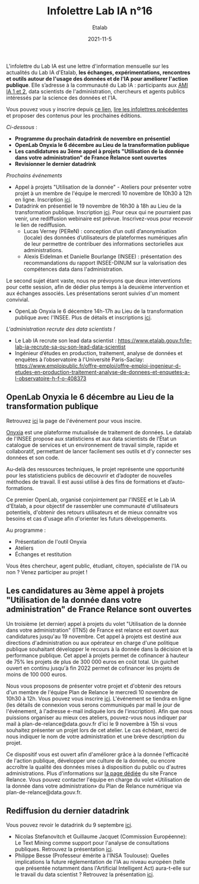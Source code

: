 #+title: Infolettre Lab IA n°16
#+date: 2021-11-5
#+author: Etalab
#+layout: post
#+draft: false

L'infolettre du Lab IA est une lettre d'information mensuelle sur les actualités du Lab IA d'Etalab, *les échanges, expérimentations, rencontres et outils autour de l'usage des données et de l'IA pour améliorer l'action publique*. Elle s’adresse à la communauté du Lab IA : participants aux [[https://www.etalab.gouv.fr/intelligence-artificielle-decouvrez-les-15-nouveaux-projets-selectionnes][AMI IA 1 et 2]], data scientists de l'administration, chercheurs et agents publics intéressés par la science des données et l'IA.

Vous pouvez vous y inscrire depuis [[https://infolettres.etalab.gouv.fr/subscribe/lab-ia@mail.etalab.studio][ce lien]], [[https://etalab.github.io/infolettre-lab-ia/][lire les infolettres précédentes]] et proposer des contenus pour les prochaines éditions.

/Ci-dessous/ : 

- *Programme du prochain datadrink de novembre en présentiel*
- *OpenLab Onyxia le 6 décembre au Lieu de la transformation publique*
- *Les candidatures au 3ème appel à projets "Utilisation de la donnée dans votre administration" de France Relance sont ouvertes*
- *Revisionner le dernier datadrink*
 

/Prochains événements/ 

- Appel à projets "Utilisation de la donnée" - Ateliers pour présenter votre projet à un membre de l'équipe le mercredi 10 novembre de 10h30 à 12h en ligne. Inscription [[https://www.eventbrite.fr/e/billets-ateliers-utilisation-de-la-donnee-dans-votre-administration-203953439227][ici]].
- Datadrink en présentiel le 19 novembre de 16h30 à 18h au Lieu de la transformation publique. Inscription [[https://www.eventbrite.fr/e/billets-datadrink-de-novembre-195897142627][ici]]. Pour ceux qui ne pourraient pas venir, une rediffusion webinaire est prévue. Inscrivez-vous pour recevoir le lien de rediffusion. 
    - Lucas Verney (PEReN) : conception d’un outil d’anonymisation (locale) des données d’utilisateurs de plateformes numériques afin de leur permettre de contribuer des informations sectorielles aux administrations.
    - Alexis Eidelman et Danielle Bourlange (INSEE) : présentation des recommandations du rapport INSEE-DINUM sur la valorisation des compétences data dans l'administration. 
    
Le second sujet étant vaste, nous ne prévoyons que deux interventions pour cette session, afin de dédier plus temps à la deuxième intervention et aux échanges associés.  Les présentations seront suivies d'un moment convivial. 

- OpenLab Onyxia le 6 décembre 14h-17h au Lieu de la transformation publique avec l'INSEE. Plus de détails et inscriptions [[https://www.eventbrite.fr/e/billets-openlab-onyxia-n1-203811223857][ici]]. 


/L'administration recrute des data scientists !/ 
- Le Lab IA recrute son lead data scientist : https://www.etalab.gouv.fr/le-lab-ia-recrute-sa-ou-son-lead-data-scientist 
- Ingénieur d’études en production, traitement, analyse de données et enquêtes à l’observatoire à l'Université Paris-Saclay: https://www.emploipublic.fr/offre-emploi/offre-emploi-ingenieur-d-etudes-en-production-traitement-analyse-de-donnees-et-enquetes-a-l-observatoire-h-f-o-408373

** OpenLab Onyxia le 6 décembre au Lieu de la transformation publique

Retrouvez [[https://www.eventbrite.fr/e/billets-openlab-onyxia-n1-203811223857][ici]] la page de l'événement pour vous inscire. 

[[https://onyxia.lab.sspcloud.fr/home][Onyxia]] est une plateforme mutualisée de traitement de données. Le datalab de l'INSEE propose aux statisticiens et aux data scientists de l’État un catalogue de services et un environnement de travail simple, rapide et collaboratif, permettant de lancer facilement ses outils et d’y connecter ses données et son code.

Au-delà des ressources techniques, le projet représente une opportunité pour les statisticiens publics de découvrir et d’adopter de nouvelles méthodes de travail. Il est aussi utilisé à des fins de formations et d’auto-formations.

Ce premier OpenLab, organisé conjointement par l'INSEE et le Lab IA d'Etalab, a pour objectif de rassembler une communauté d'utilisateurs potentiels, d'obtenir des retours utilisateurs et de mieux connaitre vos besoins et cas d'usage afin d'orienter les futurs développements.

Au programme :

- Présentation de l'outil Onyxia
- Ateliers
- Échanges et restitution

Vous êtes chercheur, agent public, étudiant, citoyen, spécialiste de l'IA ou non ? Venez participer au projet !


** Les candidatures au 3ème appel à projets "Utilisation de la donnée dans votre administration" de France Relance sont ouvertes 

Un troisième (et dernier) appel à projets du volet "Utilisation de la donnée dans votre administration" (ITN5) de France est relance est ouvert aux candidatures jusqu'au 19 novembre. Cet appel à projets est destiné aux directions d'administration ou aux opérateur en charge d'une politique publique souhaitant développer le recours à la donnée dans la décision et la performance publique. Cet appel à projets permet de cofinancer à hauteur de 75% les projets de plus de 300 000 euros en coût total. Un guichet ouvert en continu jusqu'à fin 2022 permet de cofinancer les projets de moins de 100 000 euros.  


Nous vous proposons de présenter votre projet et d'obtenir des retours d'un membre de l'équipe Plan de Relance le mercredi 10 novembre de 10h30 à 12h. Vous pouvez vous inscrire [[https://www.eventbrite.fr/e/billets-ateliers-utilisation-de-la-donnee-dans-votre-administration-203953439227][ici]].
L'événement se tiendra en ligne (les détails de connexion vous serons communiqués par mail le jour de l'événement, à l'adresse e-mail indiquée lors de l'inscription).  Afin que nous puissions organiser au mieux ces ateliers, pouvez-vous nous indiquer par mail à plan-de-relance@data.gouv.fr d'ici le 9 novembre à 15h si vous souhaitez présenter un projet lors de cet atelier. Le cas échéant, merci de nous indiquer le nom de votre administration et une brève description du projet. 

Ce dispositif vous est ouvert afin d'améliorer grâce à la donnée l'efficacité de l'action publique, développer une culture de la donnée, ou encore accroître la qualité des données mises à disposition du public ou d'autres administrations.
Plus d'informations sur [[https://france-relance.transformation.gouv.fr/96c0-developper-lutilisation-de-la-donnee-dans-vot][la page dédiée]] du site France Relance.
Vous pouvez contacter l'équipe en charge du volet «Utilisation de la donnée dans votre administration» du Plan de Relance numérique via plan-de-relance@data.gouv.fr. 

** Rediffusion du dernier datadrink

Vous pouvez revoir le datadrink du 9 septembre 
[[https://bbb-dinum-scalelite.visio.education.fr/playback/presentation/2.3/3f0ef841bc93cc5b892daa1197e861d0ef76569a-1634825927607][ici]]. 

- Nicolas Stefanovitch et Guillaume Jacquet (Commission Européenne):  Le Text Mining comme support pour l'analyse de consultations publiques. Retrouvez la présentation [[https://speakerdeck.com/etalabia/20211021-datadrink-textmining-ce][ici]].
- Philippe Besse (Professeur émérite à l'INSA Toulouse): Quelles implications la future réglementation de l'IA au niveau européen (telle que présentée notamment dans l'Artificial Intelligent Act) aura-t-elle sur le travail du data scientist  ? Retrouvez la présentation [[https://speakerdeck.com/etalabia/20211021-datadrink-besse-risquesia][ici]].


